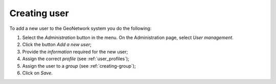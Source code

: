 .. _creating-user:


Creating user
#############


To add a new user to the GeoNetwork system you do the following:

#. Select the *Administration* button in the menu. On the Administration page, select *User management*.

#. Click the button *Add a new user*;


#. Provide the *information* required for the new user;


#. Assign the correct *profile* (see :ref:`user_profiles`);

#. Assign the user to a *group* (see :ref:`creating-group`);

#. Click on *Save*.
